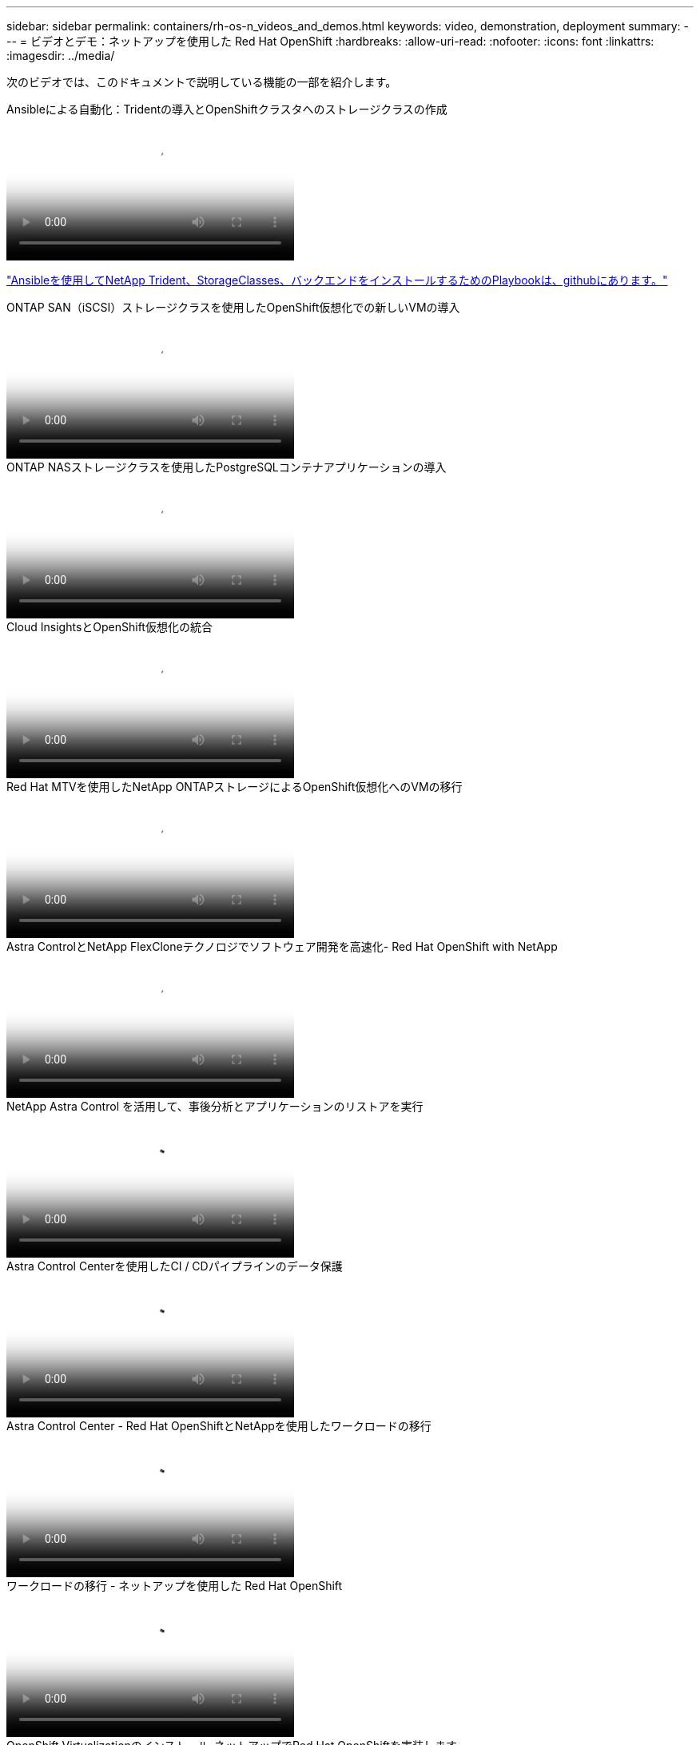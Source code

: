 ---
sidebar: sidebar 
permalink: containers/rh-os-n_videos_and_demos.html 
keywords: video, demonstration, deployment 
summary:  
---
= ビデオとデモ：ネットアップを使用した Red Hat OpenShift
:hardbreaks:
:allow-uri-read: 
:nofooter: 
:icons: font
:linkattrs: 
:imagesdir: ../media/


[role="lead"]
次のビデオでは、このドキュメントで説明している機能の一部を紹介します。

.Ansibleによる自動化：Tridentの導入とOpenShiftクラスタへのストレージクラスの作成
video::fae6605f-b61a-4a34-a97f-b1ed00d2de93[panopto,width=360]
link:https://github.com/NetApp/trident-install["Ansibleを使用してNetApp Trident、StorageClasses、バックエンドをインストールするためのPlaybookは、githubにあります。"]

.ONTAP SAN（iSCSI）ストレージクラスを使用したOpenShift仮想化での新しいVMの導入
video::2e2c6fdb-4651-46dd-b028-b1ed00d37da3[panopto,width=360]
.ONTAP NASストレージクラスを使用したPostgreSQLコンテナアプリケーションの導入
video::d3eacf8c-888f-4028-a695-b1ed00d28dee[panopto,width=360]
.Cloud InsightsとOpenShift仮想化の統合
video::29ed6938-eeaf-4e70-ae7b-b15d011d75ff[panopto,width=360]
.Red Hat MTVを使用したNetApp ONTAPストレージによるOpenShift仮想化へのVMの移行
video::bac58645-dd75-4e92-b5fe-b12b015dc199[panopto,width=360]
.Astra ControlとNetApp FlexCloneテクノロジでソフトウェア開発を高速化- Red Hat OpenShift with NetApp
video::26b7ea00-9eda-4864-80ab-b01200fa13ac[panopto,width=360]
.NetApp Astra Control を活用して、事後分析とアプリケーションのリストアを実行
video::3ae8eb53-eda3-410b-99e8-b01200fa30a8[panopto,width=360]
.Astra Control Centerを使用したCI / CDパイプラインのデータ保護
video::a6400379-52ff-4c8f-867f-b01200fa4a5e[panopto,width=360]
.Astra Control Center - Red Hat OpenShiftとNetAppを使用したワークロードの移行
video::e397e023-5204-464d-ab00-b01200f9e6b5[panopto,width=360]
.ワークロードの移行 - ネットアップを使用した Red Hat OpenShift
video::27773297-a80c-473c-ab41-b01200fa009a[panopto,width=360]
.OpenShift Virtualizationのインストール-ネットアップでRed Hat OpenShiftを実装します
video::e589a8a3-ce82-4a0a-adb6-b01200f9b907[panopto,width=360]
.OpenShift仮想化を使用した仮想マシンの導入-ネットアップでRed Hat OpenShiftを実装します
video::8a29fa18-8643-499e-94c7-b01200f9ce11[panopto,width=360]
.Red Hat 仮想化での NetApp HCI for Red Hat OpenShift
video::13b32159-9ea3-4056-b285-b01200f0873a[panopto,width=360]